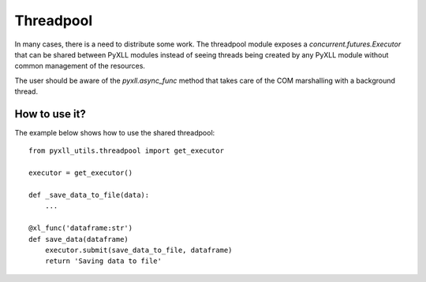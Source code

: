 Threadpool
==========

In many cases, there is a need to distribute some work. The threadpool module
exposes a `concurrent.futures.Executor` that can be shared between PyXLL
modules instead of seeing threads being created by any PyXLL module without
common management of the resources.

The user should be aware of the `pyxll.async_func` method that takes care of
the COM marshalling with a background thread.


How to use it?
--------------

The example below shows how to use the shared threadpool::

    from pyxll_utils.threadpool import get_executor

    executor = get_executor()
    
    def _save_data_to_file(data):
        ...

    @xl_func('dataframe:str')
    def save_data(dataframe)
        executor.submit(save_data_to_file, dataframe)
        return 'Saving data to file'

